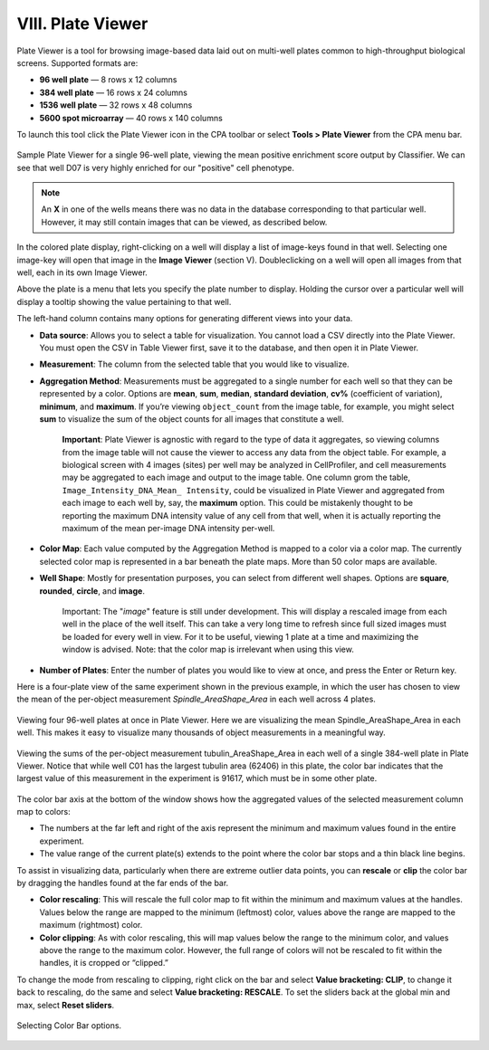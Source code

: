 
==================
VIII. Plate Viewer
==================

Plate Viewer is a tool for browsing image-based data laid out on multi-well plates common to
high-throughput biological screens. Supported formats are:

- **96 well plate** — 8 rows x 12 columns
- **384 well plate** — 16 rows x 24 columns
- **1536 well plate** — 32 rows x 48 columns
- **5600 spot microarray** — 40 rows x 140 columns

To launch this tool click the Plate Viewer icon in the CPA toolbar or select **Tools > Plate Viewer**
from the CPA menu bar.

.. figure:: static/08_01.jpg
  :align: center

Sample Plate Viewer for a single 96-well plate, viewing the mean positive enrichment score output by Classifier. We can see that well D07 is very highly enriched for our "positive" cell phenotype.

.. note::
		An **X** in one of the wells means there was no data in the database corresponding to that particular well. However, it may still contain images that can be viewed, as described below.

In the colored plate display, right-clicking on a well will display a list of image-keys found in that
well. Selecting one image-key will open that image in the **Image Viewer** (section V). Doubleclicking
on a well will open all images from that well, each in its own Image Viewer.

Above the plate is a menu that lets you specify the plate number to display. Holding the cursor
over a particular well will display a tooltip showing the value pertaining to that well.

The left-hand column contains many options for generating different views into your data.

- **Data source**: Allows you to select a table for visualization. You cannot load a CSV directly into the Plate Viewer. You must open the CSV in Table Viewer first, save it to the database, and then open it in Plate Viewer.
- **Measurement**: The column from the selected table that you would like to visualize.
- **Aggregation Method**: Measurements must be aggregated to a single number for each well so that they can be represented by a color. Options are **mean**, **sum**, **median**, **standard deviation**, **cv%** (coefficient of variation), **minimum**, and **maximum**. If you’re viewing ``object_count`` from the image table, for example, you might select **sum** to visualize the sum of the object counts for all images that constitute a well.

    **Important**: Plate Viewer is agnostic with regard to the type of data it aggregates, so viewing columns from the image table will not cause the viewer to access any data from the object table. For example, a biological screen with 4 images (sites) per well may be analyzed in CellProfiler, and cell measurements may be aggregated to each image and output to the image table. One column grom the table, ``Image_Intensity_DNA_Mean_ Intensity``, could be visualized in Plate Viewer and aggregated from each image to each well by, say, the **maximum** option. This could be mistakenly thought to be reporting the maximum DNA intensity value of any cell from that well, when it is actually reporting the maximum of the mean per-image DNA intensity per-well.

- **Color Map**: Each value computed by the Aggregation Method is mapped to a color via a color map. The currently selected color map is represented in a bar beneath the plate maps. More than 50 color maps are available.
- **Well Shape**: Mostly for presentation purposes, you can select from different well shapes. Options are **square**, **rounded**, **circle**, and **image**.

    Important: The "*image*" feature is still under development. This will display a
    rescaled image from each well in the place of the well itself. This can take a very
    long time to refresh since full sized images must be loaded for every well in view. For
    it to be useful, viewing 1 plate at a time and maximizing the window is advised. Note:
    that the color map is irrelevant when using this view.

- **Number of Plates**: Enter the number of plates you would like to view at once, and press the Enter or Return key.

Here is a four-plate view of the same experiment shown in the previous example, in which the user has chosen to view the mean of the per-object measurement *Spindle_AreaShape_Area* in each well across 4 plates.

.. figure:: static/08_y.jpg
	:align: center

	Viewing four 96-well plates at once in Plate Viewer. Here we are visualizing the mean Spindle_AreaShape_Area in each well. This makes it easy to visualize many thousands of object measurements in a meaningful way.

.. figure:: static/08_z.jpg
	:align: center

	Viewing the sums of the per-object measurement tubulin_AreaShape_Area in each well of a single 384-well plate in  Plate Viewer. Notice that while well C01 has the largest tubulin area (62406) in this plate, the color bar indicates that  the largest value of this measurement in the experiment is 91617, which must be in some other plate.

The color bar axis at the bottom of the window shows how the aggregated values of the selected measurement column map to colors:

- The numbers at the far left and right of the axis represent the minimum and maximum values found in the entire experiment.
- The value range of the current plate(s) extends to the point where the color bar stops and a thin black line begins.

To assist in visualizing data, particularly when there are extreme outlier data points, you can
**rescale** or **clip** the color bar by dragging the handles found at the far ends of the bar.

- **Color rescaling**: This will rescale the full color map to fit within the minimum and maximum values at the handles. Values below the range are mapped to the minimum (leftmost) color, values above the range are mapped to the maximum (rightmost) color.

- **Color clipping**: As with color rescaling, this will map values below the range to the minimum color, and values above the range to the maximum color. However, the full range of colors will not be rescaled to fit within the handles, it is cropped or “clipped.”

To change the mode from rescaling to clipping, right click on the bar and select **Value
bracketing: CLIP**, to change it back to rescaling, do the same and select **Value bracketing:
RESCALE**. To set the sliders back at the global min and max, select **Reset sliders**.

.. figure:: static/08_16.jpg
	:align: center

	Selecting Color Bar options.
